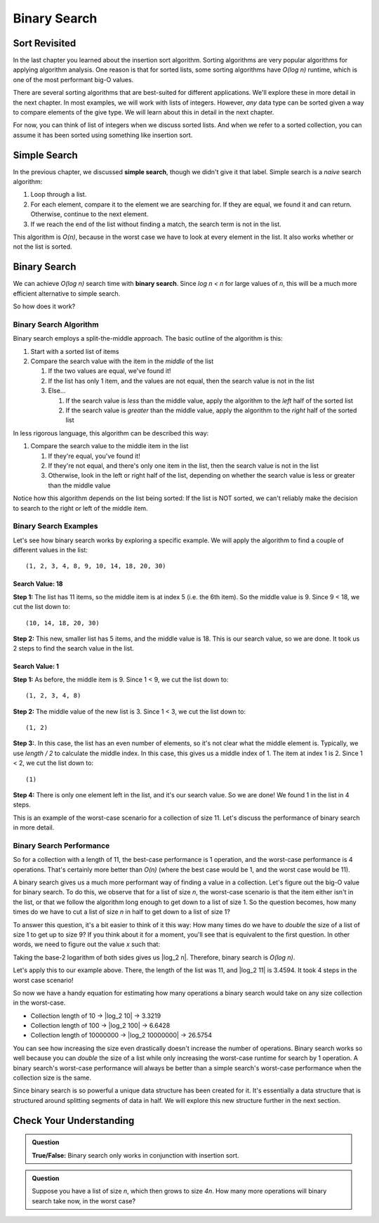 Binary Search
=============

Sort Revisited
--------------

In the last chapter you learned about the insertion sort algorithm. Sorting algorithms are very popular
algorithms for applying algorithm analysis. One reason is that for sorted lists, some sorting algorithms have *O(log n)* runtime, which is one of the most performant big-O values. 

There are several sorting algorithms that are best-suited for different applications. We'll explore these in more detail in the next chapter. In most examples, we will work with lists of integers. However, *any* data type can be sorted given a way to compare elements of the give type. We will learn about this in detail in the next chapter.

For now, you can think of list of integers when we discuss sorted lists. And when we refer to a sorted collection, you can assume it has been sorted using something like insertion sort. 

Simple Search
-------------

In the previous chapter, we discussed **simple search**, though we didn't give it that label. Simple search is a *naive* search algorithm:

#. Loop through a list.
#. For each element, compare it to the element we are searching for. If they are equal, we found it and can return. Otherwise, continue to the next element.
#. If we reach the end of the list without finding a match, the search term is not in the list.

This algorithm is *O(n)*, because in the worst case we have to look at every element in the list. It also works whether or not the list is sorted. 

Binary Search
-------------

.. index:: ! binary search

We can achieve *O(log n)* search time with **binary search**. Since *log n < n* for large values of *n*, this will be a much more efficient alternative to simple search.

So how does it work?

Binary Search Algorithm
^^^^^^^^^^^^^^^^^^^^^^^

Binary search employs a split-the-middle approach. The basic outline of the algorithm is this:

#. Start with a sorted list of items
#. Compare the search value with the item in the *middle* of the list

   #. If the two values are equal, we've found it! 
   #. If the list has only 1 item, and the values are not equal, then the search value is not in the list
   #. Else...

      #. If the search value is *less* than the middle value, apply the algorithm to the *left* half of the sorted list
      #. If the search value is *greater* than the middle value, apply the algorithm to the *right* half of the sorted list

In less rigorous language, this algorithm can be described this way:

#. Compare the search value to the middle item in the list

   #. If they're equal, you've found it!
   #. If they're not equal, and there's only one item in the list, then the search value is not in the list
   #. Otherwise, look in the left or right half of the list, depending on whether the search value is less or greater than the middle value

Notice how this algorithm depends on the list being sorted: If the list is NOT sorted, we can't reliably make the decision to search to the right or left of the middle item.

Binary Search Examples
^^^^^^^^^^^^^^^^^^^^^^

Let's see how binary search works by exploring a specific example. We will apply the algorithm to find a couple of different values in the list:

::

   (1, 2, 3, 4, 8, 9, 10, 14, 18, 20, 30)

Search Value: 18
################

**Step 1:** The list has 11 items, so the middle item is at index 5 (i.e. the 6th item). So the middle value is 9. Since 9 < 18, we cut the list down to:

::

   (10, 14, 18, 20, 30)

**Step 2:** This new, smaller list has 5 items, and the middle value is 18. This is our search value, so we are done. It took us 2 steps to find the search value in the list.

Search Value: 1
###############

**Step 1:** As before, the middle item is 9. Since 1 < 9, we cut the list down to:

::

   (1, 2, 3, 4, 8)

**Step 2:** The middle value of the new list is 3. Since 1 < 3, we cut the list down to:

::

   (1, 2)

**Step 3:**. In this case, the list has an even number of elements, so it's not clear what the middle element is. Typically, we use *length / 2* to calculate the middle index. In this case, this gives us a middle index of 1. The item at index 1 is 2. Since 1 < 2, we cut the list down to:

::

   (1)

**Step 4:** There is only one element left in the list, and it's our search value. So we are done! We found 1 in the list in 4 steps.

This is an example of the worst-case scenario for a collection of size 11. Let's discuss the performance of binary search in more detail.

Binary Search Performance
^^^^^^^^^^^^^^^^^^^^^^^^^

.. _binary-search-perf:

So for a collection with a length of 11, the best-case performance is 1
operation, and the worst-case performance is 4 operations. That's certainly
more better than *O(n)* (where the best case would be 1, and the worst case
would be 11).

A binary search gives us a much more performant way of finding a value in a
collection. Let's figure out the big-O value for binary search. To do this, we observe that for a list of size *n*, the worst-case scenario is that the item either isn't in the list, or that we follow the algorithm long enough to get down to a list of size 1. So the question becomes, how many times do we have to cut a list of size *n* in half to get down to a list of size 1? 

To answer this question, it's a bit easier to think of it this way: How many times do we have to *double* the size of a list of size 1 to get up to size 9? If you think about it for a moment, you'll see that is equivalent to the first question. In other words, we need to figure out the value *x* such that:

.. raw:: html

   <div style="text-align:center;"><em>2<sup>x</sup> = n</em></div>

Taking the base-2 logarithm of both sides gives us |log_2 n|. Therefore, binary search is *O(log n)*.

Let's apply this to our example above. There, the length of the list was 11, and |log_2 11| is 3.4594. It
took 4 steps in the worst case scenario!

So now we have a handy equation for estimating how many operations a binary
search would take on any size collection in the worst-case.

- Collection length of 10 -> |log_2 10| -> 3.3219
- Collection length of 100 -> |log_2 100| -> 6.6428
- Collection length of 10000000 -> |log_2 10000000| -> 26.5754

You can see how increasing the size even drastically doesn't increase the
number of operations. Binary search works so well because you can *double* the size of a list
while only increasing the worst-case runtime for search by 1 operation. A
binary search's worst-case performance will always be better than a simple
search's worst-case performance when the collection size is the same.

Since binary search is so powerful a unique data structure has been created
for it. It's essentially a data structure that is structured around splitting
segments of data in half. We will explore this new structure further in the
next section.

Check Your Understanding
------------------------

.. admonition:: Question

   **True/False:** Binary search only works in conjunction with insertion sort.

.. and: False, any sort is fine

.. admonition:: Question

   Suppose you have a list of size *n*, which then grows to size *4n*. How many more operations will binary search take now, in the worst case?

.. ans: 2

.. |log_2 11| raw:: html

   <em>log<sub>2</sub> 11</em>

.. |log_2 10| raw:: html

   <em>log<sub>2</sub> 10</em>

.. |log_2 100| raw:: html

   <em>log<sub>2</sub> 100</em>

.. |log_2 10000000| raw:: html

   <em>log<sub>2</sub> 10000000</em>

.. |log_2 n| raw:: html

   <em>x = log<sub>2</sub> n</em>